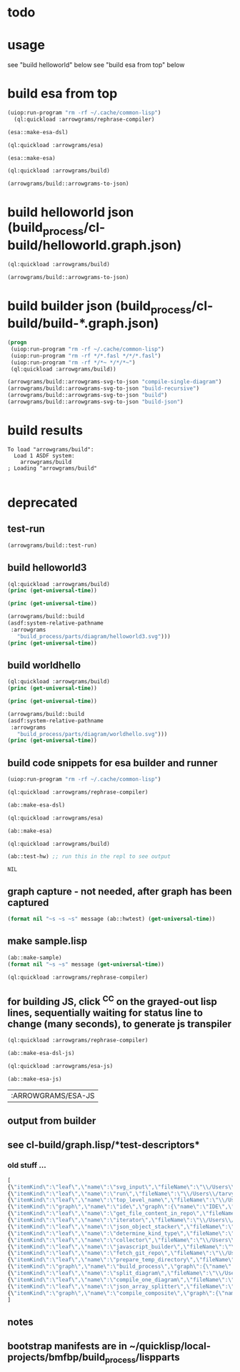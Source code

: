 
* todo
* usage
  see "build helloworld" below
  see "build esa from top" below
* build esa from top
#+name: arrowgrams
#+begin_src lisp :results output
(uiop:run-program "rm -rf ~/.cache/common-lisp")
  (ql:quickload :arrowgrams/rephrase-compiler)
#+end_src

#+name: arrowgrams
#+begin_src lisp :results output
  (esa::make-esa-dsl)
#+end_src
#+name: arrowgrams
#+begin_src lisp :results output
  (ql:quickload :arrowgrams/esa)
#+end_src
#+name: arrowgrams
#+begin_src lisp :results output
  (esa::make-esa)
#+end_src
#+name: arrowgrams
#+begin_src lisp :results output
  (ql:quickload :arrowgrams/build)
#+end_src
#+name: arrowgrams
#+begin_src lisp :results output
  (arrowgrams/build::arrowgrams-to-json)
#+end_src

* build helloworld json (build_process/cl-build/helloworld.graph.json)
#+name: arrowgrams
#+begin_src lisp :results output
  (ql:quickload :arrowgrams/build)
#+end_src

#+name: arrowgrams
#+begin_src lisp :results output
  (arrowgrams/build::arrowgrams-to-json)
#+end_src
* build builder json (build_process/cl-build/build-*.graph.json)
#+name: arrowgrams
#+begin_src lisp :results output
  (progn
   (uiop:run-program "rm -rf ~/.cache/common-lisp")
   (uiop:run-program "rm -rf */*.fasl */*/*.fasl")
   (uiop:run-program "rm -rf */*~ */*/*~")
   (ql:quickload :arrowgrams/build))
#+end_src

#+name: arrowgrams
#+begin_src lisp :results output
  (arrowgrams/build::arrowgrams-svg-to-json "compile-single-diagram")
  (arrowgrams/build::arrowgrams-svg-to-json "build-recursive")
  (arrowgrams/build::arrowgrams-svg-to-json "build")
  (arrowgrams/build::arrowgrams-svg-to-json "build-json")
#+end_src
* build results
#+RESULTS: arrowgrams
: To load "arrowgrams/build":
:   Load 1 ASDF system:
:     arrowgrams/build
: ; Loading "arrowgrams/build"
: 




* deprecated
** test-run
#+name: arrowgrams
#+begin_src lisp
  (arrowgrams/build::test-run)
#+end_src

** build helloworld3
#+name: arrowgrams
#+begin_src lisp :results output
  (ql:quickload :arrowgrams/build)
  (princ (get-universal-time))
#+end_src

#+name: arrowgrams
#+begin_src lisp :results output
  (princ (get-universal-time))
#+end_src

#+name: arrowgrams
#+begin_src lisp :results output
  (arrowgrams/build::build
  (asdf:system-relative-pathname
   :arrowgrams
     "build_process/parts/diagram/helloworld3.svg")))
  (princ (get-universal-time))
#+end_src

** build worldhello
#+name: arrowgrams
#+begin_src lisp :results output
  (ql:quickload :arrowgrams/build)
  (princ (get-universal-time))
#+end_src

#+name: arrowgrams
#+begin_src lisp :results output
  (princ (get-universal-time))
#+end_src

#+name: arrowgrams
#+begin_src lisp :results output
  (arrowgrams/build::build
  (asdf:system-relative-pathname
   :arrowgrams
     "build_process/parts/diagram/worldhello.svg")))
  (princ (get-universal-time))
#+end_src

** build code snippets for esa builder and runner

#+name: arrowgrams
#+begin_src lisp
  (uiop:run-program "rm -rf ~/.cache/common-lisp")
#+end_src
#+name: arrowgrams
#+name: arrowgrams
#+begin_src lisp
  (ql:quickload :arrowgrams/rephrase-compiler)
#+end_src
#+name: arrowgrams
#+begin_src lisp
  (ab::make-esa-dsl)
#+end_src
#+name: arrowgrams
#+begin_src lisp
  (ql:quickload :arrowgrams/esa)
#+end_src
#+name: arrowgrams
#+begin_src lisp
  (ab::make-esa)
#+end_src
#+name: arrowgrams
#+begin_src lisp
  (ql:quickload :arrowgrams/build)
#+end_src
#+name: arrowgrams
#+begin_src lisp
  (ab::test-hw) ;; run this in the repl to see output
#+end_src

#+RESULTS: arrowgrams
: NIL
** graph capture - not needed, after graph has been captured
#+name: arrowgrams
#+header: :var message="4a. hello world graph built"
#+begin_src lisp :eval yes
  (format nil "~s ~s ~s" message (ab::hwtest) (get-universal-time))
#+end_src
** make sample.lisp
#+name: arrowgrams
#+header: :var message=".2a sample esa"
#+begin_src lisp
  (ab::make-sample)
  (format nil "~s ~s" message (get-universal-time))
#+end_src

#+name: arrowgrams_js
#+begin_src lisp
  (ql:quickload :arrowgrams/rephrase-compiler)
#+end_src

** for building JS, click ^C^C on the grayed-out lisp lines, sequentially waiting for status line to change (many seconds), to generate js transpiler

#+name: arrowgrams_js
#+begin_src lisp
  (ql:quickload :arrowgrams/rephrase-compiler)
#+end_src
#+name: arrowgrams_js
#+begin_src lisp
  (ab::make-esa-dsl-js)
#+end_src
#+name: arrowgrams_js
#+begin_src lisp
  (ql:quickload :arrowgrams/esa-js)
#+end_src
#+name: arrowgrams_js
#+begin_src lisp
  (ab::make-esa-js)
#+end_src

#+RESULTS: arrowgrams_js
| :ARROWGRAMS/ESA-JS |

** output from builder
** see cl-build/graph.lisp/*test-descriptors*
*** old stuff ...
#+NAME: output-from-builder
#+BEGIN_SRC js
[
{\"itemKind\":\"leaf\",\"name\":\"svg_input\",\"fileName\":\"\\/Users\\/tarvydas\\/quicklisp\\/local-projects\\/bmfbp\\/build_process\\/lispparts\\/svg_input.lisp\"},
{\"itemKind\":\"leaf\",\"name\":\"run\",\"fileName\":\"\\/Users\\/tarvydas\\/quicklisp\\/local-projects\\/bmfbp\\/build_process\\/lispparts\\/run.lisp\"},
{\"itemKind\":\"leaf\",\"name\":\"top_level_name\",\"fileName\":\"\\/Users\\/tarvydas\\/quicklisp\\/local-projects\\/bmfbp\\/build_process\\/lispparts\\/top_level_name.lisp\"},
{\"itemKind\":\"graph\",\"name\":\"ide\",\"graph\":{\"name\":\"IDE\",\"inputs\":null,\"outputs\":null,\"parts\":[{\"partName\":\"RUN\",\"kindName\":\"RUN\"},{\"partName\":\"SVG-INPUT\",\"kindName\":\"SVG-INPUT\"},{\"partName\":\"TOP-LEVEL-NAME\",\"kindName\":\"TOP-LEVEL-NAME\"},{\"partName\":\"BUILD-PROCESS\",\"kindName\":\"BUILD-PROCESS\"}],\"wiring\":[{\"wireIndex\":0,\"sources\":[{\"part\":\"SVG-INPUT\",\"pin\":\"SVG-CONTENT\"}],\"receivers\":[{\"part\":\"BUILD-PROCESS\",\"pin\":\"TOP-LEVEL-SVG\"}]},{\"wireIndex\":1,\"sources\":[{\"part\":\"BUILD-PROCESS\",\"pin\":\"JAVASCRIPT-SOURCE-CODE\"}],\"receivers\":[{\"part\":\"RUN\",\"pin\":\"IN\"}]},{\"wireIndex\":2,\"sources\":[{\"part\":\"TOP-LEVEL-NAME\",\"pin\":\"NAME\"}],\"receivers\":[{\"part\":\"BUILD-PROCESS\",\"pin\":\"TOP-LEVEL-NAME\"}]}]}},
{\"itemKind\":\"leaf\",\"name\":\"get_file_content_in_repo\",\"fileName\":\"\\/Users\\/tarvydas\\/quicklisp\\/local-projects\\/bmfbp\\/build_process\\/lispparts\\/get_file_content_in_repo.lisp\"},
{\"itemKind\":\"leaf\",\"name\":\"iterator\",\"fileName\":\"\\/Users\\/tarvydas\\/quicklisp\\/local-projects\\/bmfbp\\/build_process\\/lispparts\\/iterator.lisp\"},
{\"itemKind\":\"leaf\",\"name\":\"json_object_stacker\",\"fileName\":\"\\/Users\\/tarvydas\\/quicklisp\\/local-projects\\/bmfbp\\/build_process\\/lispparts\\/json_object_stacker.lisp\"},
{\"itemKind\":\"leaf\",\"name\":\"determine_kind_type\",\"fileName\":\"\\/Users\\/tarvydas\\/quicklisp\\/local-projects\\/bmfbp\\/build_process\\/lispparts\\/determine_kind_type.lisp\"},
{\"itemKind\":\"leaf\",\"name\":\"collector\",\"fileName\":\"\\/Users\\/tarvydas\\/quicklisp\\/local-projects\\/bmfbp\\/build_process\\/lispparts\\/collector.lisp\"},
{\"itemKind\":\"leaf\",\"name\":\"javascript_builder\",\"fileName\":\"\\/Users\\/tarvydas\\/quicklisp\\/local-projects\\/bmfbp\\/build_process\\/lispparts\\/javascript_builder.lisp\"},
{\"itemKind\":\"leaf\",\"name\":\"fetch_git_repo\",\"fileName\":\"\\/Users\\/tarvydas\\/quicklisp\\/local-projects\\/bmfbp\\/build_process\\/lispparts\\/fetch_git_repo.lisp\"},
{\"itemKind\":\"leaf\",\"name\":\"prepare_temp_directory\",\"fileName\":\"\\/Users\\/tarvydas\\/quicklisp\\/local-projects\\/bmfbp\\/build_process\\/lispparts\\/prepare_temp_directory.lisp\"},
{\"itemKind\":\"graph\",\"name\":\"build_process\",\"graph\":{\"name\":\"BUILD_PROCESS\",\"inputs\":null,\"outputs\":null,\"parts\":[{\"partName\":\"COLLECTOR\",\"kindName\":\"COLLECTOR\"},{\"partName\":\"GET-FILE-CONTENT-IN-REPO\",\"kindName\":\"GET-FILE-CONTENT-IN-REPO\"},{\"partName\":\"FETCH-GIT-REPO\",\"kindName\":\"FETCH-GIT-REPO\"},{\"partName\":\"GET-FILE-CONTENT-IN-REPO\",\"kindName\":\"GET-FILE-CONTENT-IN-REPO\"},{\"partName\":\"COMPILE-COMPOSITE\",\"kindName\":\"COMPILE-COMPOSITE\"},{\"partName\":\"PREPARE-TEMP-DIRECTORY\",\"kindName\":\"PREPARE-TEMP-DIRECTORY\"},{\"partName\":\"JAVASCRIPT-BUILDER\",\"kindName\":\"JAVASCRIPT-BUILDER\"},{\"partName\":\"ITERATOR\",\"kindName\":\"ITERATOR\"},{\"partName\":\"JSON-OBJECT-STACKER\",\"kindName\":\"JSON-OBJECT-STACKER\"},{\"partName\":\"DETERMINE-KINDTYPE\",\"kindName\":\"DETERMINE-KINDTYPE\"}],\"wiring\":[{\"wireIndex\":0,\"sources\":[{\"part\":\"JSON-OBJECT-STACKER\",\"pin\":\"PART-METADATA\"}],\"receivers\":[{\"part\":\"FETCH-GIT-REPO\",\"pin\":\"GIT-REPO-METADATA\"},{\"part\":\"ITERATOR\",\"pin\":\"CONTINUE\"}]},{\"wireIndex\":1,\"sources\":[{\"part\":\"COMPILE-COMPOSITE\",\"pin\":\"PARTS-AS-JSON-OBJECTS\"}],\"receivers\":[{\"part\":\"JSON-OBJECT-STACKER\",\"pin\":\"PUSH-OBJECT\"}]},{\"wireIndex\":2,\"sources\":[{\"part\":\"COMPILE-COMPOSITE\",\"pin\":\"GRAPH-AS-JSON\"}],\"receivers\":[{\"part\":\"COLLECTOR\",\"pin\":\"COMPOSITE\"}]},{\"wireIndex\":3,\"sources\":[{\"part\":\"COLLECTOR\",\"pin\":\"INTERMEDIATE-CODE\"}],\"receivers\":[{\"part\":\"JAVASCRIPT-BUILDER\",\"pin\":\"INTERMEDIATE-CODE\"}]},{\"wireIndex\":4,\"sources\":[{\"part\":\"ITERATOR\",\"pin\":\"GET-A-PART\"}],\"receivers\":[{\"part\":\"JSON-OBJECT-STACKER\",\"pin\":\"GET-A-PART\"}]},{\"wireIndex\":5,\"sources\":[{\"part\":\"JSON-OBJECT-STACKER\",\"pin\":\"NO-MORE\"}],\"receivers\":[{\"part\":\"ITERATOR\",\"pin\":\"DONE\"},{\"part\":\"COLLECTOR\",\"pin\":\"DONE\"}]},{\"wireIndex\":6,\"sources\":[{\"part\":\"DETERMINE-KINDTYPE\",\"pin\":\"PART-METADATA\"}],\"receivers\":[{\"part\":\"GET-FILE-CONTENT-IN-REPO\",\"pin\":\"GIT-REPO-METADATA\"}]},{\"wireIndex\":7,\"sources\":[{\"part\":\"DETERMINE-KINDTYPE\",\"pin\":\"LEAF-METADATA\"}],\"receivers\":[{\"part\":\"COLLECTOR\",\"pin\":\"LEAF\"}]},{\"wireIndex\":8,\"sources\":[{\"part\":\"GET-FILE-CONTENT-IN-REPO\",\"pin\":\"FILE-CONTENT\"}],\"receivers\":[{\"part\":\"COMPILE-COMPOSITE\",\"pin\":\"SVG\"}]},{\"wireIndex\":9,\"sources\":[{\"part\":\"SELF\",\"pin\":\"TOP-LEVEL-SVG\"}],\"receivers\":[{\"part\":\"ITERATOR\",\"pin\":\"START\"},{\"part\":\"COMPILE-COMPOSITE\",\"pin\":\"SVG\"}]},{\"wireIndex\":10,\"sources\":[{\"part\":\"JAVASCRIPT-BUILDER\",\"pin\":\"TOP-LEVEL-NAME\"}],\"receivers\":[{\"part\":\"SELF\",\"pin\":\"JAVASCRIPT-SOURCE-CODE\"}]},{\"wireIndex\":11,\"sources\":[{\"part\":\"FETCH-GIT-REPO\",\"pin\":\"METADATA\"}],\"receivers\":[{\"part\":\"GET-FILE-CONTENT-IN-REPO\",\"pin\":\"GIT-REPO-METADATA\"}]},{\"wireIndex\":12,\"sources\":[{\"part\":\"PREPARE-TEMP-DIRECTORY\",\"pin\":\"DIRECTORY\"}],\"receivers\":[{\"part\":\"GET-FILE-CONTENT-IN-REPO\",\"pin\":\"TEMP-DIRECTORY\"},{\"part\":\"GET-FILE-CONTENT-IN-REPO\",\"pin\":\"TEMP-DIRECTORY\"},{\"part\":\"FETCH-GIT-REPO\",\"pin\":\"TEMP-DIRECTORY\"},{\"part\":\"JAVASCRIPT-BUILDER\",\"pin\":\"TEMP-DIRECTORY\"}]},{\"wireIndex\":13,\"sources\":[{\"part\":\"GET-FILE-CONTENT-IN-REPO\",\"pin\":\"FILE-CONTENT\"}],\"receivers\":[{\"part\":\"DETERMINE-KINDTYPE\",\"pin\":\"FILE-CONTENT\"}]},{\"wireIndex\":14,\"sources\":[{\"part\":\"GET-FILE-CONTENT-IN-REPO\",\"pin\":\"METADATA\"}],\"receivers\":[{\"part\":\"DETERMINE-KINDTYPE\",\"pin\":\"PART-METADATA\"}]},{\"wireIndex\":15,\"sources\":[{\"part\":\"SELF\",\"pin\":\"TOP-LEVEL-NAME\"}],\"receivers\":[{\"part\":\"JAVASCRIPT-BUILDER\",\"pin\":\"TOP-LEVEL-NAME\"}]}]}},
{\"itemKind\":\"leaf\",\"name\":\"split_diagram\",\"fileName\":\"\\/Users\\/tarvydas\\/quicklisp\\/local-projects\\/bmfbp\\/build_process\\/lispparts\\/split_diagram.lisp\"},
{\"itemKind\":\"leaf\",\"name\":\"compile_one_diagram\",\"fileName\":\"\\/Users\\/tarvydas\\/quicklisp\\/local-projects\\/bmfbp\\/build_process\\/lispparts\\/compile_one_diagram.lisp\"},
{\"itemKind\":\"leaf\",\"name\":\"json_array_splitter\",\"fileName\":\"\\/Users\\/tarvydas\\/quicklisp\\/local-projects\\/bmfbp\\/build_process\\/lispparts\\/json_array_splitter.lisp\"},
{\"itemKind\":\"graph\",\"name\":\"compile_composite\",\"graph\":{\"name\":\"COMPILE_COMPOSITE\",\"inputs\":null,\"outputs\":null,\"parts\":[{\"partName\":\"SPLIT-DIAGRAM\",\"kindName\":\"SPLIT-DIAGRAM\"},{\"partName\":\"COMPILE-ONE-DIAGRAM\",\"kindName\":\"COMPILE-ONE-DIAGRAM\"},{\"partName\":\"JSON-ARRAY-SPLITTER\",\"kindName\":\"JSON-ARRAY-SPLITTER\"}],\"wiring\":[{\"wireIndex\":0,\"sources\":[{\"part\":\"SPLIT-DIAGRAM\",\"pin\":\"DIAGRAM\"}],\"receivers\":[{\"part\":\"COMPILE-ONE-DIAGRAM\",\"pin\":\"DIAGRAM\"}]},{\"wireIndex\":1,\"sources\":[{\"part\":\"SPLIT-DIAGRAM\",\"pin\":\"METADATA-AS-JSON-ARRAY\"}],\"receivers\":[{\"part\":\"JSON-ARRAY-SPLITTER\",\"pin\":\"JSON\"}]},{\"wireIndex\":2,\"sources\":[{\"part\":\"SELF\",\"pin\":\"SVG\"}],\"receivers\":[{\"part\":\"SPLIT-DIAGRAM\",\"pin\":\"SVG-CONTENT\"}]},{\"wireIndex\":3,\"sources\":[{\"part\":\"COMPILE-ONE-DIAGRAM\",\"pin\":\"GRAPH-AS-JSON\"}],\"receivers\":[{\"part\":\"SELF\",\"pin\":\"GRAPH-AS-JSON\"}]},{\"wireIndex\":4,\"sources\":[{\"part\":\"JSON-ARRAY-SPLITTER\",\"pin\":\"OBJECTS\"}],\"receivers\":[{\"part\":\"SELF\",\"pin\":\"PARTS-AS-JSON-OBJECTS\"}]}]}}
]
#+END_SRC

** notes
** bootstrap manifests are in ~/quicklisp/local-projects/bmfbp/build_process/lispparts


